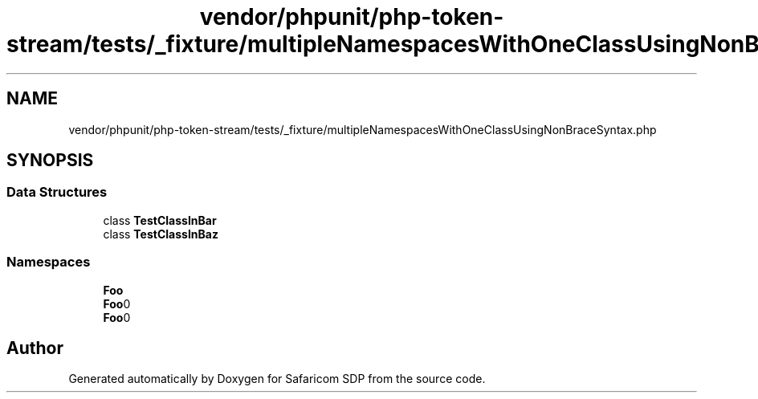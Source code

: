 .TH "vendor/phpunit/php-token-stream/tests/_fixture/multipleNamespacesWithOneClassUsingNonBraceSyntax.php" 3 "Sat Sep 26 2020" "Safaricom SDP" \" -*- nroff -*-
.ad l
.nh
.SH NAME
vendor/phpunit/php-token-stream/tests/_fixture/multipleNamespacesWithOneClassUsingNonBraceSyntax.php
.SH SYNOPSIS
.br
.PP
.SS "Data Structures"

.in +1c
.ti -1c
.RI "class \fBTestClassInBar\fP"
.br
.ti -1c
.RI "class \fBTestClassInBaz\fP"
.br
.in -1c
.SS "Namespaces"

.in +1c
.ti -1c
.RI " \fBFoo\fP"
.br
.ti -1c
.RI " \fBFoo\\Bar\fP"
.br
.ti -1c
.RI " \fBFoo\\Baz\fP"
.br
.in -1c
.SH "Author"
.PP 
Generated automatically by Doxygen for Safaricom SDP from the source code\&.
